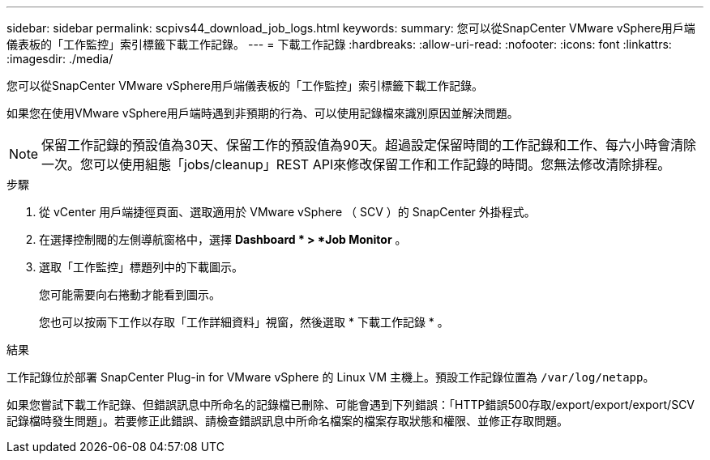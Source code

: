 ---
sidebar: sidebar 
permalink: scpivs44_download_job_logs.html 
keywords:  
summary: 您可以從SnapCenter VMware vSphere用戶端儀表板的「工作監控」索引標籤下載工作記錄。 
---
= 下載工作記錄
:hardbreaks:
:allow-uri-read: 
:nofooter: 
:icons: font
:linkattrs: 
:imagesdir: ./media/


[role="lead"]
您可以從SnapCenter VMware vSphere用戶端儀表板的「工作監控」索引標籤下載工作記錄。

如果您在使用VMware vSphere用戶端時遇到非預期的行為、可以使用記錄檔來識別原因並解決問題。


NOTE: 保留工作記錄的預設值為30天、保留工作的預設值為90天。超過設定保留時間的工作記錄和工作、每六小時會清除一次。您可以使用組態「jobs/cleanup」REST API來修改保留工作和工作記錄的時間。您無法修改清除排程。

.步驟
. 從 vCenter 用戶端捷徑頁面、選取適用於 VMware vSphere （ SCV ）的 SnapCenter 外掛程式。
. 在選擇控制閥的左側導航窗格中，選擇 *Dashboard * > *Job Monitor* 。
. 選取「工作監控」標題列中的下載圖示。
+
您可能需要向右捲動才能看到圖示。

+
您也可以按兩下工作以存取「工作詳細資料」視窗，然後選取 * 下載工作記錄 * 。



.結果
工作記錄位於部署 SnapCenter Plug-in for VMware vSphere 的 Linux VM 主機上。預設工作記錄位置為 `/var/log/netapp`。

如果您嘗試下載工作記錄、但錯誤訊息中所命名的記錄檔已刪除、可能會遇到下列錯誤：「HTTP錯誤500存取/export/export/export/SCV記錄檔時發生問題」。若要修正此錯誤、請檢查錯誤訊息中所命名檔案的檔案存取狀態和權限、並修正存取問題。
